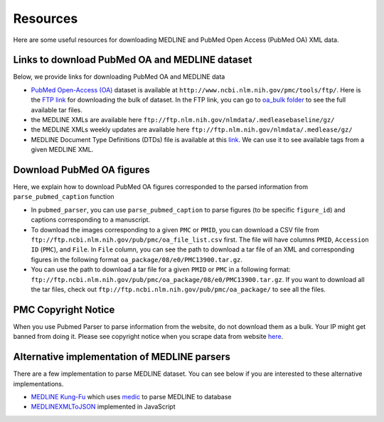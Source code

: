 =========
Resources
=========

Here are some useful resources for downloading MEDLINE and PubMed Open Access (PubMed OA) XML data.

Links to download PubMed OA and MEDLINE dataset
-----------------------------------------------

Below, we provide links for downloading PubMed OA and MEDLINE data

- `PubMed Open-Access (OA) <http://www.ncbi.nlm.nih.gov/pmc/tools/ftp/>`_ dataset is available at ``http://www.ncbi.nlm.nih.gov/pmc/tools/ftp/``. Here is the `FTP link <ftp://ftp.ncbi.nlm.nih.gov/pub/pmc/>`_ for downloading the bulk of dataset. In the FTP link, you can go to `oa_bulk folder <ftp://ftp.ncbi.nlm.nih.gov/pub/pmc/oa_bulk/>`_ to see the full available tar files.
- the MEDLINE XMLs are available here ``ftp://ftp.nlm.nih.gov/nlmdata/.medleasebaseline/gz/``
- the MEDLINE XMLs weekly updates are available here ``ftp://ftp.nlm.nih.gov/nlmdata/.medlease/gz/``
- MEDLINE Document Type Definitions (DTDs) file is available at this `link <https://www.nlm.nih.gov/databases/dtd/>`_. We can use it to see available tags from a given MEDLINE XML.


Download PubMed OA figures
--------------------------

Here, we explain how to download PubMed OA figures corresponded to the parsed information from ``parse_pubmed_caption`` function

- In ``pubmed_parser``, you can use ``parse_pubmed_caption`` to parse figures (to be specific ``figure_id``) and captions corresponding to a manuscript. 
- To download the images corresponding to a given ``PMC`` or ``PMID``, you can download a CSV file from ``ftp://ftp.ncbi.nlm.nih.gov/pub/pmc/oa_file_list.csv`` first. The file will have columns ``PMID``, ``Accession ID`` (``PMC``), and ``File``. In ``File`` column, you can see the path to download a tar file of an XML and corresponding figures in the following format ``oa_package/08/e0/PMC13900.tar.gz``.
- You can use the path to download a tar file for a given ``PMID`` or ``PMC`` in a following format: ``ftp://ftp.ncbi.nlm.nih.gov/pub/pmc/oa_package/08/e0/PMC13900.tar.gz``. If you want to download all the tar files, check out ``ftp://ftp.ncbi.nlm.nih.gov/pub/pmc/oa_package/`` to see all the files.


PMC Copyright Notice
--------------------

When you use Pubmed Parser to parse information from the website, do not download them as a bulk. Your IP might get banned from doing it.
Please see copyright notice when you scrape data from website `here <https://www.ncbi.nlm.nih.gov/pmc/about/copyright/#copy-PMC/>`_.

Alternative implementation of MEDLINE parsers
---------------------------------------------

There are a few implementation to parse MEDLINE dataset. You can see below if you are interested to these alternative implementations.

- `MEDLINE Kung-Fu <http://fnl.es/medline-kung-fu.html/>`_ which uses `medic <https://github.com/fnl/medic/>`_ to parse MEDLINE to database 
- `MEDLINEXMLToJSON <https://github.com/ldbib/MEDLINEXMLToJSON/>`_ implemented in JavaScript

